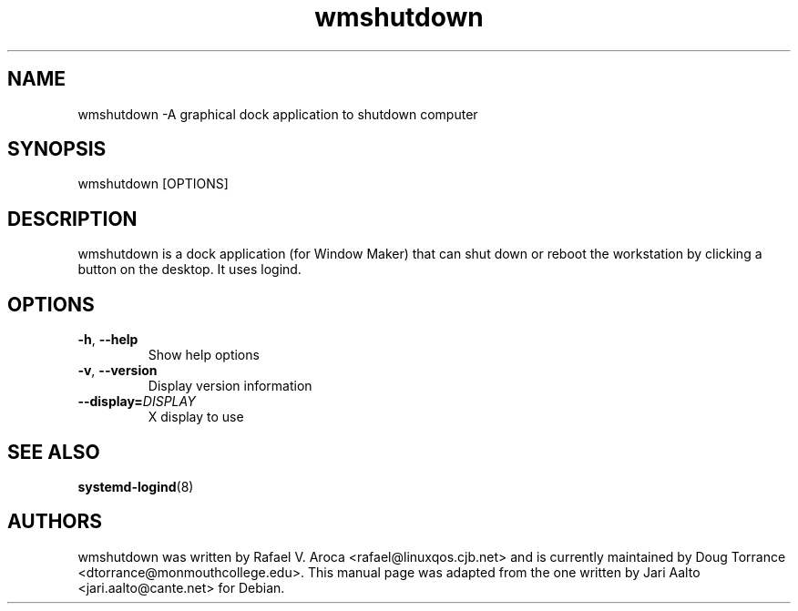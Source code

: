 .TH wmshutdown 1 2014-10-25
.SH NAME
wmshutdown \-A graphical dock application to shutdown computer
.SH SYNOPSIS
wmshutdown [OPTIONS]
.SH DESCRIPTION
wmshutdown is a dock application (for Window Maker) that can shut down or
reboot the workstation by clicking a button on the desktop.  It uses logind.
.SH OPTIONS
.TP
\fB-h\fR, \fB\-\-help\fR
Show help options
.TP
\fB-v\fR, \fB\-\-version\fR
Display version information
.TP
\fB\-\-display=\fIDISPLAY\fR
X display to use
.SH SEE ALSO
\fBsystemd-logind\fR(8)
.SH AUTHORS
wmshutdown was written by Rafael V. Aroca <rafael@linuxqos.cjb.net> and
is currently maintained by Doug Torrance <dtorrance@monmouthcollege.edu>.
This manual page was adapted from the one written by Jari Aalto
<jari.aalto@cante.net> for Debian.

